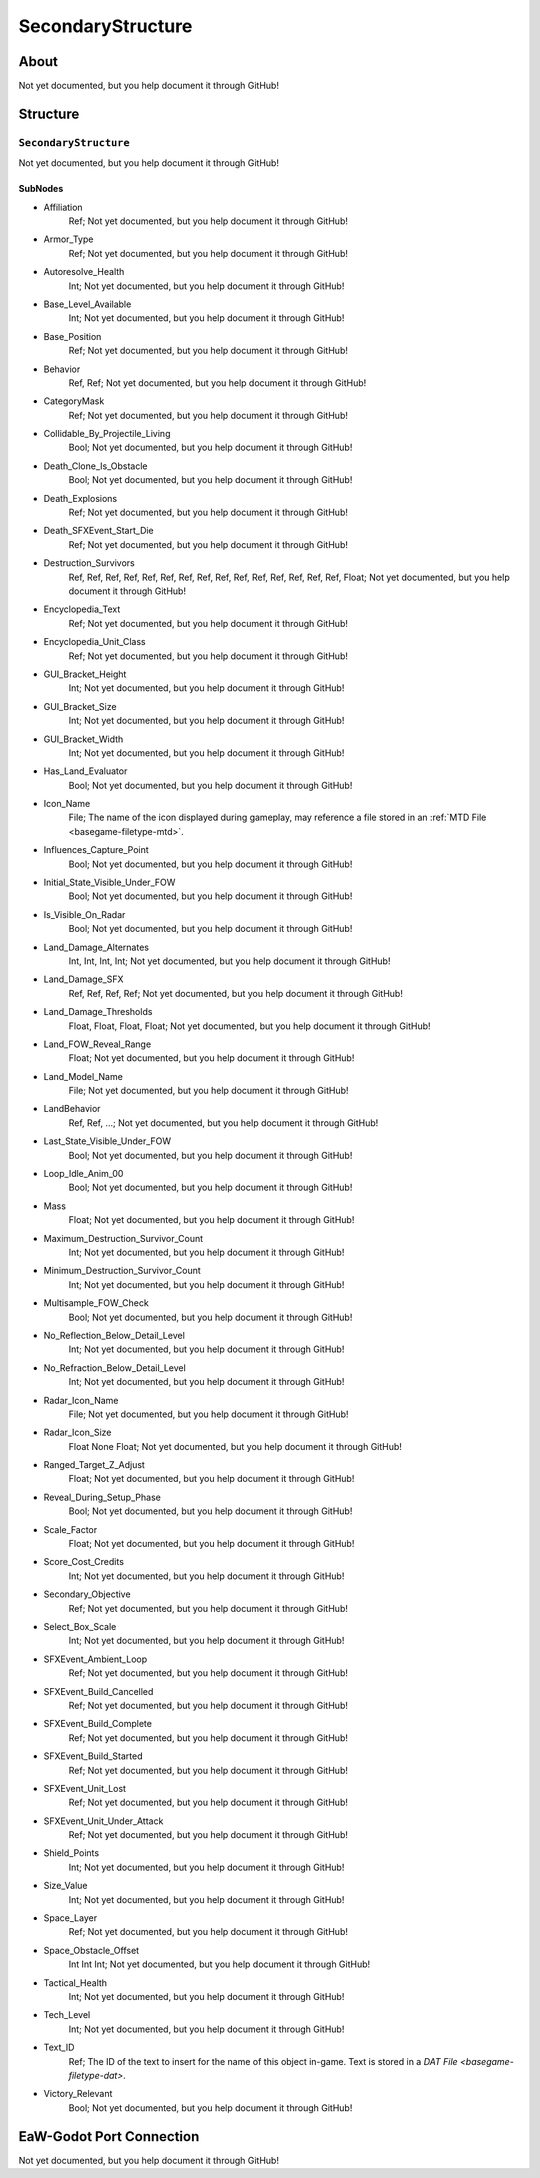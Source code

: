 ##########################################
SecondaryStructure
##########################################


About
*****
Not yet documented, but you help document it through GitHub!


Structure
*********
``SecondaryStructure``
----------------------
Not yet documented, but you help document it through GitHub!

SubNodes
^^^^^^^^
- Affiliation
	Ref; Not yet documented, but you help document it through GitHub!


- Armor_Type
	Ref; Not yet documented, but you help document it through GitHub!


- Autoresolve_Health
	Int; Not yet documented, but you help document it through GitHub!


- Base_Level_Available
	Int; Not yet documented, but you help document it through GitHub!


- Base_Position
	Ref; Not yet documented, but you help document it through GitHub!


- Behavior
	Ref, Ref; Not yet documented, but you help document it through GitHub!


- CategoryMask
	Ref; Not yet documented, but you help document it through GitHub!


- Collidable_By_Projectile_Living
	Bool; Not yet documented, but you help document it through GitHub!


- Death_Clone_Is_Obstacle
	Bool; Not yet documented, but you help document it through GitHub!


- Death_Explosions
	Ref; Not yet documented, but you help document it through GitHub!


- Death_SFXEvent_Start_Die
	Ref; Not yet documented, but you help document it through GitHub!


- Destruction_Survivors
	Ref, Ref, Ref, Ref, Ref, Ref, Ref, Ref, Ref, Ref, Ref, Ref, Ref, Ref, Ref, Float; Not yet documented, but you help document it through GitHub!


- Encyclopedia_Text
	Ref; Not yet documented, but you help document it through GitHub!


- Encyclopedia_Unit_Class
	Ref; Not yet documented, but you help document it through GitHub!


- GUI_Bracket_Height
	Int; Not yet documented, but you help document it through GitHub!


- GUI_Bracket_Size
	Int; Not yet documented, but you help document it through GitHub!


- GUI_Bracket_Width
	Int; Not yet documented, but you help document it through GitHub!


- Has_Land_Evaluator
	Bool; Not yet documented, but you help document it through GitHub!


- Icon_Name
	File; The name of the icon displayed during gameplay, may reference a file stored in an :ref:`MTD File <basegame-filetype-mtd>`.


- Influences_Capture_Point
	Bool; Not yet documented, but you help document it through GitHub!


- Initial_State_Visible_Under_FOW
	Bool; Not yet documented, but you help document it through GitHub!


- Is_Visible_On_Radar
	Bool; Not yet documented, but you help document it through GitHub!


- Land_Damage_Alternates
	Int, Int, Int, Int; Not yet documented, but you help document it through GitHub!


- Land_Damage_SFX
	Ref, Ref, Ref, Ref; Not yet documented, but you help document it through GitHub!


- Land_Damage_Thresholds
	Float, Float, Float, Float; Not yet documented, but you help document it through GitHub!


- Land_FOW_Reveal_Range
	Float; Not yet documented, but you help document it through GitHub!


- Land_Model_Name
	File; Not yet documented, but you help document it through GitHub!


- LandBehavior
	Ref, Ref, ...; Not yet documented, but you help document it through GitHub!


- Last_State_Visible_Under_FOW
	Bool; Not yet documented, but you help document it through GitHub!


- Loop_Idle_Anim_00
	Bool; Not yet documented, but you help document it through GitHub!


- Mass
	Float; Not yet documented, but you help document it through GitHub!


- Maximum_Destruction_Survivor_Count
	Int; Not yet documented, but you help document it through GitHub!


- Minimum_Destruction_Survivor_Count
	Int; Not yet documented, but you help document it through GitHub!


- Multisample_FOW_Check
	Bool; Not yet documented, but you help document it through GitHub!


- No_Reflection_Below_Detail_Level
	Int; Not yet documented, but you help document it through GitHub!


- No_Refraction_Below_Detail_Level
	Int; Not yet documented, but you help document it through GitHub!


- Radar_Icon_Name
	File; Not yet documented, but you help document it through GitHub!


- Radar_Icon_Size
	Float None Float; Not yet documented, but you help document it through GitHub!


- Ranged_Target_Z_Adjust
	Float; Not yet documented, but you help document it through GitHub!


- Reveal_During_Setup_Phase
	Bool; Not yet documented, but you help document it through GitHub!


- Scale_Factor
	Float; Not yet documented, but you help document it through GitHub!


- Score_Cost_Credits
	Int; Not yet documented, but you help document it through GitHub!


- Secondary_Objective
	Ref; Not yet documented, but you help document it through GitHub!


- Select_Box_Scale
	Int; Not yet documented, but you help document it through GitHub!


- SFXEvent_Ambient_Loop
	Ref; Not yet documented, but you help document it through GitHub!


- SFXEvent_Build_Cancelled
	Ref; Not yet documented, but you help document it through GitHub!


- SFXEvent_Build_Complete
	Ref; Not yet documented, but you help document it through GitHub!


- SFXEvent_Build_Started
	Ref; Not yet documented, but you help document it through GitHub!


- SFXEvent_Unit_Lost
	Ref; Not yet documented, but you help document it through GitHub!


- SFXEvent_Unit_Under_Attack
	Ref; Not yet documented, but you help document it through GitHub!


- Shield_Points
	Int; Not yet documented, but you help document it through GitHub!


- Size_Value
	Int; Not yet documented, but you help document it through GitHub!


- Space_Layer
	Ref; Not yet documented, but you help document it through GitHub!


- Space_Obstacle_Offset
	Int Int Int; Not yet documented, but you help document it through GitHub!


- Tactical_Health
	Int; Not yet documented, but you help document it through GitHub!


- Tech_Level
	Int; Not yet documented, but you help document it through GitHub!


- Text_ID
	Ref; The ID of the text to insert for the name of this object in-game. Text is stored in a `DAT File <basegame-filetype-dat>`.


- Victory_Relevant
	Bool; Not yet documented, but you help document it through GitHub!







EaW-Godot Port Connection
*************************
Not yet documented, but you help document it through GitHub!

